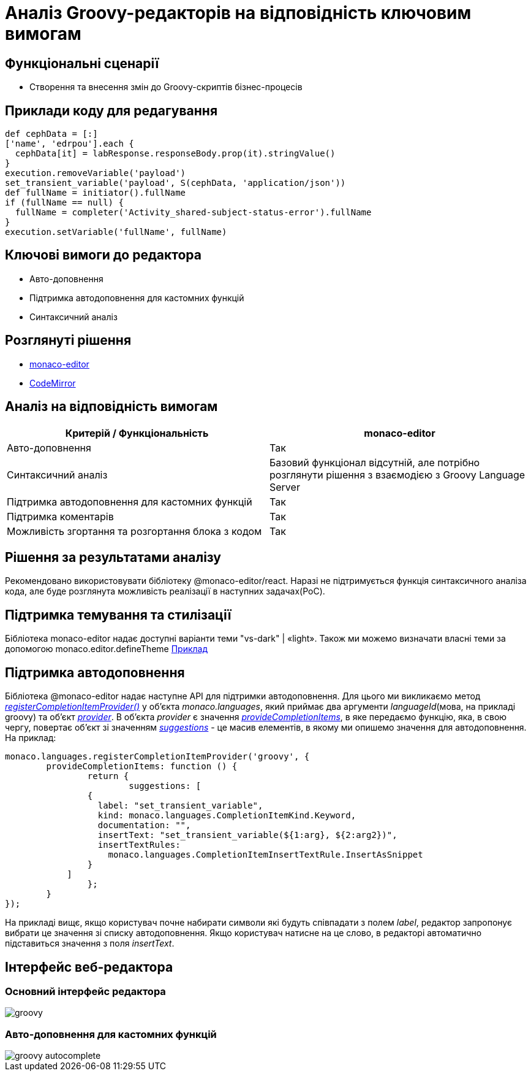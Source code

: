 = Аналіз Groovy-редакторів на відповідність ключовим вимогам

== Функціональні сценарії

- Створення та внесення змін до Groovy-скриптів бізнес-процесів

== Приклади коду для редагування

[source, groovy]
----
def cephData = [:]
['name', 'edrpou'].each {
  cephData[it] = labResponse.responseBody.prop(it).stringValue()
}
execution.removeVariable('payload')
set_transient_variable('payload', S(cephData, 'application/json'))
def fullName = initiator().fullName
if (fullName == null) {
  fullName = completer('Activity_shared-subject-status-error').fullName
}
execution.setVariable('fullName', fullName)
----

== Ключові вимоги до редактора

- Авто-доповнення
- Підтримка автодоповнення для кастомних функцій
- Синтаксичний аналіз

== Розглянуті рішення

- https://microsoft.github.io/monaco-editor/[monaco-editor]
- https://codemirror.net[CodeMirror]

== Аналіз на відповідність вимогам

|===
|Критерій / Функціональність | monaco-editor

|Авто-доповнення
|Так

|Синтаксичний аналіз
|Базовий функціонал відсутній, але потрібно розглянути рішення з взаємодією з Groovy Language Server

|Підтримка автодоповнення для кастомних функцій
|Так

|Підтримка коментарів
|Так

|Можливість згортання та розгортання блока з кодом
|Так

|===

== Рішення за результатами аналізу
Рекомендовано використовувати бібліотеку @monaco-editor/react. Наразі не підтримується функція синтаксичного аналіза кода, але буде розглянута можливість реалізації в наступних задачах(PoC).

== Підтримка темування та стилізації

Бібліотека monaco-editor надає доступні варіанти теми "vs-dark" | «light». Також ми можемо визначати власні теми за допомогою monaco.editor.defineTheme https://microsoft.github.io/monaco-editor/playground.html#customizing-the-appearence-exposed-colors[Приклад]

== Підтримка автодоповнення
Бібліотека @monaco-editor надає наступне API для підтримки автодоповнення. Для цього ми викликаємо метод https://microsoft.github.io/monaco-editor/api/modules/monaco.languages.html#registerCompletionItemProvider[_registerCompletionItemProvider()_] у об'єкта _monaco.languages_, який приймає два аргументи _languageId_(мова, на прикладі groovy) та об'єкт https://microsoft.github.io/monaco-editor/api/interfaces/monaco.languages.CompletionItemProvider.html[_provider_]. В об'єкта _provider_ є значення https://microsoft.github.io/monaco-editor/api/interfaces/monaco.languages.CompletionItemProvider.html#provideCompletionItems[_provideCompletionItems_], в яке передаємо функцію, яка, в свою чергу, повертає об'єкт зі значенням https://microsoft.github.io/monaco-editor/api/interfaces/monaco.languages.CompletionItem.html[_suggestions_] - це масив елементів, в якому ми опишемо значення для автодоповнення. +
На приклад:
[source, javascript]
----
monaco.languages.registerCompletionItemProvider('groovy', {
	provideCompletionItems: function () {
		return {
			suggestions: [
                {
                  label: "set_transient_variable",
                  kind: monaco.languages.CompletionItemKind.Keyword,
                  documentation: "",
                  insertText: "set_transient_variable(${1:arg}, ${2:arg2})",
                  insertTextRules:
                    monaco.languages.CompletionItemInsertTextRule.InsertAsSnippet
                }
            ]
		};
	}
});

----
На прикладі вищє, якщо користувач почне набирати символи які будуть співпадати з полем _label_, редактор запропонує вибрати це значення зі списку автодоповнення. Якщо користувач натисне на це слово, в редакторі автоматично підставиться значення з поля _insertText_.

== Інтерфейс веб-редактора

=== Основний інтерфейс редактора

image::architecture/registry/administrative/regulation-management/admin-portal/scripts/groovy.png[]

=== Авто-доповнення для кастомних функцій

image::architecture/registry/administrative/regulation-management/admin-portal/scripts/groovy-autocomplete.png[]